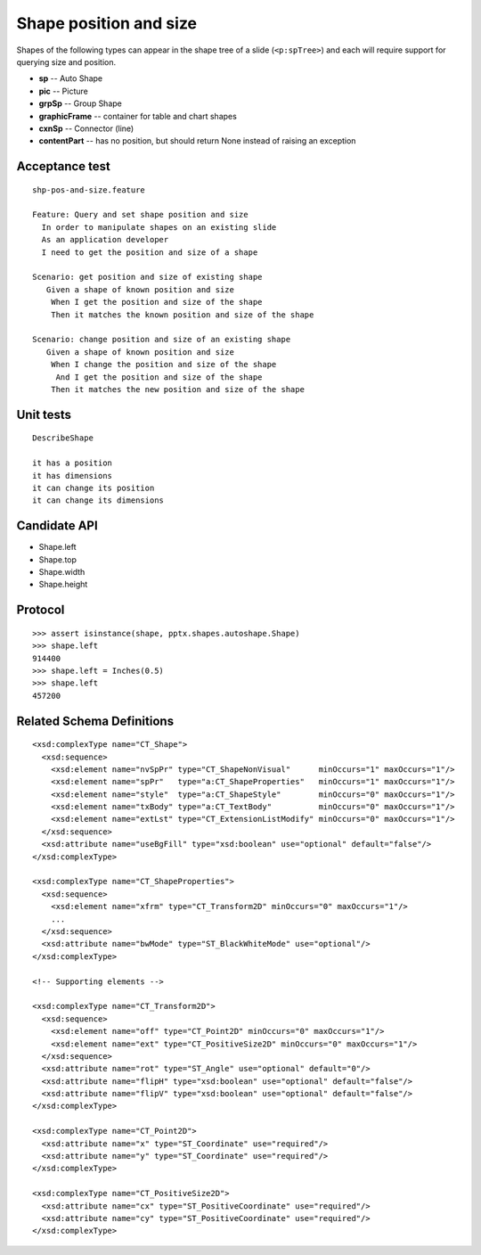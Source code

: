 
Shape position and size
=======================

Shapes of the following types can appear in the shape tree of a slide
(``<p:spTree>``) and each will require support for querying size and position.

* **sp** -- Auto Shape
* **pic** -- Picture
* **grpSp** -- Group Shape
* **graphicFrame** -- container for table and chart shapes
* **cxnSp** -- Connector (line)
* **contentPart** -- has no position, but should return None instead of raising
  an exception


Acceptance test
---------------

.. highlight:: cucumber

::

    shp-pos-and-size.feature

    Feature: Query and set shape position and size
      In order to manipulate shapes on an existing slide
      As an application developer
      I need to get the position and size of a shape

    Scenario: get position and size of existing shape
       Given a shape of known position and size
        When I get the position and size of the shape
        Then it matches the known position and size of the shape

    Scenario: change position and size of an existing shape
       Given a shape of known position and size
        When I change the position and size of the shape
         And I get the position and size of the shape
        Then it matches the new position and size of the shape


Unit tests
----------

::

    DescribeShape

    it has a position
    it has dimensions
    it can change its position
    it can change its dimensions


Candidate API
-------------

* Shape.left
* Shape.top
* Shape.width
* Shape.height


Protocol
--------

::

    >>> assert isinstance(shape, pptx.shapes.autoshape.Shape)
    >>> shape.left
    914400
    >>> shape.left = Inches(0.5)
    >>> shape.left
    457200


Related Schema Definitions
--------------------------

.. highlight:: xml

::

  <xsd:complexType name="CT_Shape">
    <xsd:sequence>
      <xsd:element name="nvSpPr" type="CT_ShapeNonVisual"      minOccurs="1" maxOccurs="1"/>
      <xsd:element name="spPr"   type="a:CT_ShapeProperties"   minOccurs="1" maxOccurs="1"/>
      <xsd:element name="style"  type="a:CT_ShapeStyle"        minOccurs="0" maxOccurs="1"/>
      <xsd:element name="txBody" type="a:CT_TextBody"          minOccurs="0" maxOccurs="1"/>
      <xsd:element name="extLst" type="CT_ExtensionListModify" minOccurs="0" maxOccurs="1"/>
    </xsd:sequence>
    <xsd:attribute name="useBgFill" type="xsd:boolean" use="optional" default="false"/>
  </xsd:complexType>

  <xsd:complexType name="CT_ShapeProperties">
    <xsd:sequence>
      <xsd:element name="xfrm" type="CT_Transform2D" minOccurs="0" maxOccurs="1"/>
      ...
    </xsd:sequence>
    <xsd:attribute name="bwMode" type="ST_BlackWhiteMode" use="optional"/>
  </xsd:complexType>

  <!-- Supporting elements -->

  <xsd:complexType name="CT_Transform2D">
    <xsd:sequence>
      <xsd:element name="off" type="CT_Point2D" minOccurs="0" maxOccurs="1"/>
      <xsd:element name="ext" type="CT_PositiveSize2D" minOccurs="0" maxOccurs="1"/>
    </xsd:sequence>
    <xsd:attribute name="rot" type="ST_Angle" use="optional" default="0"/>
    <xsd:attribute name="flipH" type="xsd:boolean" use="optional" default="false"/>
    <xsd:attribute name="flipV" type="xsd:boolean" use="optional" default="false"/>
  </xsd:complexType>

  <xsd:complexType name="CT_Point2D">
    <xsd:attribute name="x" type="ST_Coordinate" use="required"/>
    <xsd:attribute name="y" type="ST_Coordinate" use="required"/>
  </xsd:complexType>

  <xsd:complexType name="CT_PositiveSize2D">
    <xsd:attribute name="cx" type="ST_PositiveCoordinate" use="required"/>
    <xsd:attribute name="cy" type="ST_PositiveCoordinate" use="required"/>
  </xsd:complexType>
